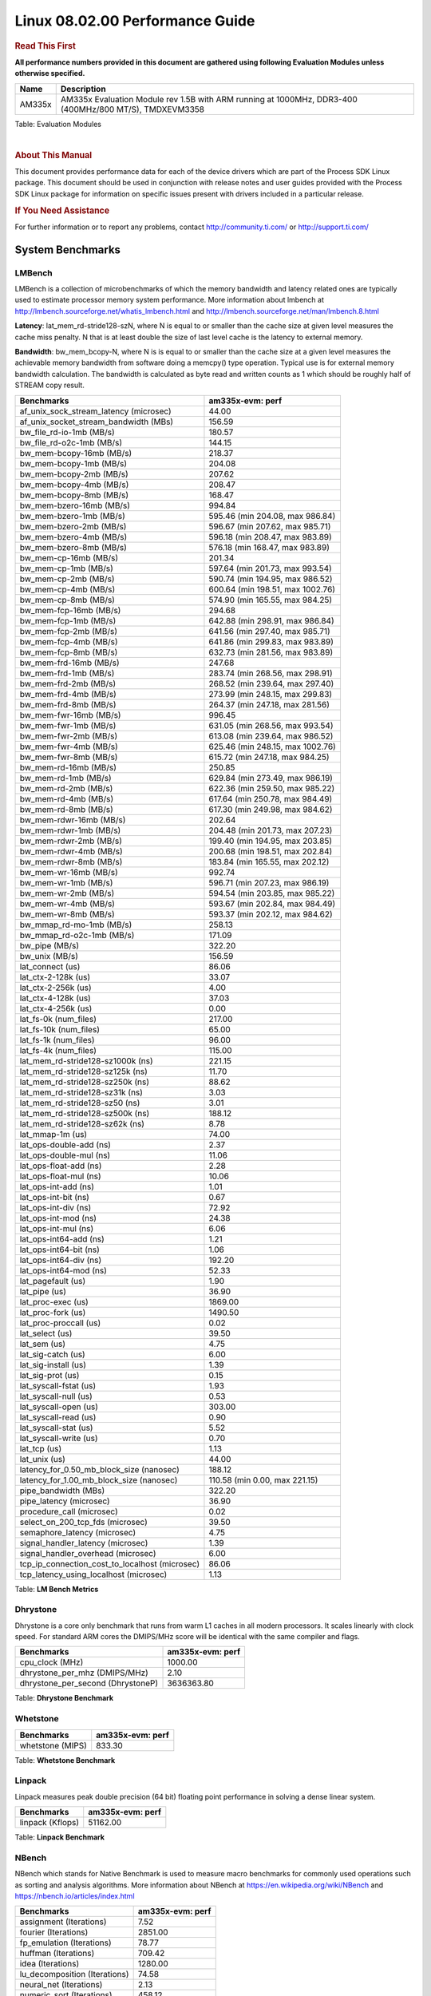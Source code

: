 
======================================
 Linux 08.02.00 Performance Guide
======================================

.. rubric::  **Read This First**
   :name: read-this-first-kernel-perf-guide

**All performance numbers provided in this document are gathered using
following Evaluation Modules unless otherwise specified.**

+----------------+----------------------------------------------------------------------------------------------------------------+
| Name           | Description                                                                                                    |
+================+================================================================================================================+
| AM335x         | AM335x Evaluation Module rev 1.5B with ARM running at 1000MHz, DDR3-400 (400MHz/800 MT/S), TMDXEVM3358         |
+----------------+----------------------------------------------------------------------------------------------------------------+

Table:  Evaluation Modules

|

.. rubric::  About This Manual
   :name: about-this-manual-kernel-perf-guide

This document provides performance data for each of the device drivers
which are part of the Process SDK Linux package. This document should be
used in conjunction with release notes and user guides provided with the
Process SDK Linux package for information on specific issues present
with drivers included in a particular release.

.. rubric::  If You Need Assistance
   :name: if-you-need-assistance-kernel-perf-guide

For further information or to report any problems, contact
http://community.ti.com/ or http://support.ti.com/

System Benchmarks
-------------------

LMBench
^^^^^^^^^^^^^^^^^^^^^^^^^^^
LMBench is a collection of microbenchmarks of which the memory bandwidth 
and latency related ones are typically used to estimate processor 
memory system performance. More information about lmbench at
http://lmbench.sourceforge.net/whatis_lmbench.html and
http://lmbench.sourceforge.net/man/lmbench.8.html

  
**Latency**: lat_mem_rd-stride128-szN, where N is equal to or smaller than the cache
size at given level measures the cache miss penalty. N that is at least
double the size of last level cache is the latency to external memory.

**Bandwidth**: bw_mem_bcopy-N, where N is is equal to or smaller than the cache size at
a given level measures the achievable memory bandwidth from software doing
a memcpy() type operation. Typical use is for external memory bandwidth
calculation. The bandwidth is calculated as byte read and written counts
as 1 which should be roughly half of STREAM copy result.

.. csv-table::
    :header: "Benchmarks","am335x-evm: perf"

    "af_unix_sock_stream_latency (microsec)","44.00"
    "af_unix_socket_stream_bandwidth (MBs)","156.59"
    "bw_file_rd-io-1mb (MB/s)","180.57"
    "bw_file_rd-o2c-1mb (MB/s)","144.15"
    "bw_mem-bcopy-16mb (MB/s)","218.37"
    "bw_mem-bcopy-1mb (MB/s)","204.08"
    "bw_mem-bcopy-2mb (MB/s)","207.62"
    "bw_mem-bcopy-4mb (MB/s)","208.47"
    "bw_mem-bcopy-8mb (MB/s)","168.47"
    "bw_mem-bzero-16mb (MB/s)","994.84"
    "bw_mem-bzero-1mb (MB/s)","595.46 (min 204.08, max 986.84)"
    "bw_mem-bzero-2mb (MB/s)","596.67 (min 207.62, max 985.71)"
    "bw_mem-bzero-4mb (MB/s)","596.18 (min 208.47, max 983.89)"
    "bw_mem-bzero-8mb (MB/s)","576.18 (min 168.47, max 983.89)"
    "bw_mem-cp-16mb (MB/s)","201.34"
    "bw_mem-cp-1mb (MB/s)","597.64 (min 201.73, max 993.54)"
    "bw_mem-cp-2mb (MB/s)","590.74 (min 194.95, max 986.52)"
    "bw_mem-cp-4mb (MB/s)","600.64 (min 198.51, max 1002.76)"
    "bw_mem-cp-8mb (MB/s)","574.90 (min 165.55, max 984.25)"
    "bw_mem-fcp-16mb (MB/s)","294.68"
    "bw_mem-fcp-1mb (MB/s)","642.88 (min 298.91, max 986.84)"
    "bw_mem-fcp-2mb (MB/s)","641.56 (min 297.40, max 985.71)"
    "bw_mem-fcp-4mb (MB/s)","641.86 (min 299.83, max 983.89)"
    "bw_mem-fcp-8mb (MB/s)","632.73 (min 281.56, max 983.89)"
    "bw_mem-frd-16mb (MB/s)","247.68"
    "bw_mem-frd-1mb (MB/s)","283.74 (min 268.56, max 298.91)"
    "bw_mem-frd-2mb (MB/s)","268.52 (min 239.64, max 297.40)"
    "bw_mem-frd-4mb (MB/s)","273.99 (min 248.15, max 299.83)"
    "bw_mem-frd-8mb (MB/s)","264.37 (min 247.18, max 281.56)"
    "bw_mem-fwr-16mb (MB/s)","996.45"
    "bw_mem-fwr-1mb (MB/s)","631.05 (min 268.56, max 993.54)"
    "bw_mem-fwr-2mb (MB/s)","613.08 (min 239.64, max 986.52)"
    "bw_mem-fwr-4mb (MB/s)","625.46 (min 248.15, max 1002.76)"
    "bw_mem-fwr-8mb (MB/s)","615.72 (min 247.18, max 984.25)"
    "bw_mem-rd-16mb (MB/s)","250.85"
    "bw_mem-rd-1mb (MB/s)","629.84 (min 273.49, max 986.19)"
    "bw_mem-rd-2mb (MB/s)","622.36 (min 259.50, max 985.22)"
    "bw_mem-rd-4mb (MB/s)","617.64 (min 250.78, max 984.49)"
    "bw_mem-rd-8mb (MB/s)","617.30 (min 249.98, max 984.62)"
    "bw_mem-rdwr-16mb (MB/s)","202.64"
    "bw_mem-rdwr-1mb (MB/s)","204.48 (min 201.73, max 207.23)"
    "bw_mem-rdwr-2mb (MB/s)","199.40 (min 194.95, max 203.85)"
    "bw_mem-rdwr-4mb (MB/s)","200.68 (min 198.51, max 202.84)"
    "bw_mem-rdwr-8mb (MB/s)","183.84 (min 165.55, max 202.12)"
    "bw_mem-wr-16mb (MB/s)","992.74"
    "bw_mem-wr-1mb (MB/s)","596.71 (min 207.23, max 986.19)"
    "bw_mem-wr-2mb (MB/s)","594.54 (min 203.85, max 985.22)"
    "bw_mem-wr-4mb (MB/s)","593.67 (min 202.84, max 984.49)"
    "bw_mem-wr-8mb (MB/s)","593.37 (min 202.12, max 984.62)"
    "bw_mmap_rd-mo-1mb (MB/s)","258.13"
    "bw_mmap_rd-o2c-1mb (MB/s)","171.09"
    "bw_pipe (MB/s)","322.20"
    "bw_unix (MB/s)","156.59"
    "lat_connect (us)","86.06"
    "lat_ctx-2-128k (us)","33.07"
    "lat_ctx-2-256k (us)","4.00"
    "lat_ctx-4-128k (us)","37.03"
    "lat_ctx-4-256k (us)","0.00"
    "lat_fs-0k (num_files)","217.00"
    "lat_fs-10k (num_files)","65.00"
    "lat_fs-1k (num_files)","96.00"
    "lat_fs-4k (num_files)","115.00"
    "lat_mem_rd-stride128-sz1000k (ns)","221.15"
    "lat_mem_rd-stride128-sz125k (ns)","11.70"
    "lat_mem_rd-stride128-sz250k (ns)","88.62"
    "lat_mem_rd-stride128-sz31k (ns)","3.03"
    "lat_mem_rd-stride128-sz50 (ns)","3.01"
    "lat_mem_rd-stride128-sz500k (ns)","188.12"
    "lat_mem_rd-stride128-sz62k (ns)","8.78"
    "lat_mmap-1m (us)","74.00"
    "lat_ops-double-add (ns)","2.37"
    "lat_ops-double-mul (ns)","11.06"
    "lat_ops-float-add (ns)","2.28"
    "lat_ops-float-mul (ns)","10.06"
    "lat_ops-int-add (ns)","1.01"
    "lat_ops-int-bit (ns)","0.67"
    "lat_ops-int-div (ns)","72.92"
    "lat_ops-int-mod (ns)","24.38"
    "lat_ops-int-mul (ns)","6.06"
    "lat_ops-int64-add (ns)","1.21"
    "lat_ops-int64-bit (ns)","1.06"
    "lat_ops-int64-div (ns)","192.20"
    "lat_ops-int64-mod (ns)","52.33"
    "lat_pagefault (us)","1.90"
    "lat_pipe (us)","36.90"
    "lat_proc-exec (us)","1869.00"
    "lat_proc-fork (us)","1490.50"
    "lat_proc-proccall (us)","0.02"
    "lat_select (us)","39.50"
    "lat_sem (us)","4.75"
    "lat_sig-catch (us)","6.00"
    "lat_sig-install (us)","1.39"
    "lat_sig-prot (us)","0.15"
    "lat_syscall-fstat (us)","1.93"
    "lat_syscall-null (us)","0.53"
    "lat_syscall-open (us)","303.00"
    "lat_syscall-read (us)","0.90"
    "lat_syscall-stat (us)","5.52"
    "lat_syscall-write (us)","0.70"
    "lat_tcp (us)","1.13"
    "lat_unix (us)","44.00"
    "latency_for_0.50_mb_block_size (nanosec)","188.12"
    "latency_for_1.00_mb_block_size (nanosec)","110.58 (min 0.00, max 221.15)"
    "pipe_bandwidth (MBs)","322.20"
    "pipe_latency (microsec)","36.90"
    "procedure_call (microsec)","0.02"
    "select_on_200_tcp_fds (microsec)","39.50"
    "semaphore_latency (microsec)","4.75"
    "signal_handler_latency (microsec)","1.39"
    "signal_handler_overhead (microsec)","6.00"
    "tcp_ip_connection_cost_to_localhost (microsec)","86.06"
    "tcp_latency_using_localhost (microsec)","1.13"


Table:  **LM Bench Metrics**

Dhrystone
^^^^^^^^^^^^^^^^^^^^^^^^^^^
Dhrystone is a core only benchmark that runs from warm L1 caches in all
modern processors. It scales linearly with clock speed. For standard ARM
cores the DMIPS/MHz score will be identical with the same compiler and flags.
  
.. csv-table::
    :header: "Benchmarks","am335x-evm: perf"

    "cpu_clock (MHz)","1000.00"
    "dhrystone_per_mhz (DMIPS/MHz)","2.10"
    "dhrystone_per_second (DhrystoneP)","3636363.80"


Table:  **Dhrystone Benchmark**


Whetstone
^^^^^^^^^^^^^^^^^^^^^^^^^^^

.. csv-table::
    :header: "Benchmarks","am335x-evm: perf"

    "whetstone (MIPS)","833.30"


Table:  **Whetstone Benchmark**

Linpack
^^^^^^^^^^^^^^^^^^^^^^^^^^^
Linpack measures peak double precision (64 bit) floating point performance in
solving a dense linear system.

.. csv-table::
    :header: "Benchmarks","am335x-evm: perf"

    "linpack (Kflops)","51162.00"


Table:  **Linpack Benchmark**

NBench
^^^^^^^^^^^^^^^^^^^^^^^^^^^
NBench which stands for Native Benchmark is used to measure macro benchmarks
for commonly used operations such as sorting and analysis algorithms.
More information about NBench at
https://en.wikipedia.org/wiki/NBench and
https://nbench.io/articles/index.html


.. csv-table::
    :header: "Benchmarks","am335x-evm: perf"

    "assignment (Iterations)","7.52"
    "fourier (Iterations)","2851.00"
    "fp_emulation (Iterations)","78.77"
    "huffman (Iterations)","709.42"
    "idea (Iterations)","1280.00"
    "lu_decomposition (Iterations)","74.58"
    "neural_net (Iterations)","2.13"
    "numeric_sort (Iterations)","458.12"
    "string_sort (Iterations)","60.60"


Table:  **NBench Benchmarks**

Stream
^^^^^^^^^^^^^^^^^^^^^^^^^^^
STREAM is a microbenchmark for measuring data memory system performance without
any data reuse. It is designed to miss on caches and exercise data prefetcher
and speculative accesses.
It uses double precision floating point (64bit) but in
most modern processors the memory access will be the bottleneck.
The four individual scores are copy, scale as in multiply by constant,
add two numbers, and triad for multiply accumulate.
For bandwidth, a byte read counts as one and a byte written counts as one,
resulting in a score that is double the bandwidth LMBench will show.

.. csv-table::
    :header: "Benchmarks","am335x-evm: perf"

    "add (MB/s)","382.90"
    "copy (MB/s)","435.70"
    "scale (MB/s)","611.20"
    "triad (MB/s)","447.70"


Table:  **Stream**


ALSA SoC Audio Driver
-------------------------

#. Access type - RW\_INTERLEAVED
#. Channels - 2
#. Format - S16\_LE
#. Period size - 64


.. csv-table::
    :header: "Sampling Rate (Hz)","am335x-evm: Throughput (bits/sec)","am335x-evm: CPU Load (%)"

    "8000","255999.00","7.02"
    "11025","352799.00","9.49"
    "16000","511997.00","18.97"
    "22050","705596.00","11.97"
    "24000","705596.00","12.02"
    "32000","1023993.00","11.78"
    "44100","1411188.00","15.28"
    "48000","1535987.00","14.98"
    "88200","2822344.00","29.67"
    "96000","3071955.00","9.38"

Table:  **Audio Capture**


|


.. csv-table::
    :header: "Sampling Rate (Hz)","am335x-evm: Throughput (bits/sec)","am335x-evm: CPU Load (%)"

    "8000","256103.00","9.16"
    "11025","352941.00","3.98"
    "16000","512205.00","23.81"
    "22050","705882.00","7.71"
    "24000","705882.00","7.75"
    "32000","1024408.00","1.22"
    "44100","1411760.00","14.14"
    "48000","1536608.00","19.33"
    "88200","2823504.00","27.90"
    "96000","3073224.00","54.47"

Table:  **Audio Playback**

|

Graphics SGX/RGX Driver
-------------------------

GLBenchmark
^^^^^^^^^^^^^^^^^^^^^^^^^^^

Run GLBenchmark and capture performance reported Display rate (Fps),
Fill rate, Vertex Throughput, etc. All display outputs (HDMI, Displayport and/or LCD)
are connected when running these tests


Performance (Fps)
"""""""""""""""""""""""""""

.. csv-table::
    :header: "Benchmark","am335x-evm: Test Number","am335x-evm: Fps"

    "GLB25_EgyptTestC24Z16FixedTime test","2500005.00","4.27 (min 2.11, max 10.48)"
    "GLB25_EgyptTestC24Z16_ETC1 test","2501001.00","5.03 (min 2.13, max 11.25)"
    "GLB25_EgyptTestC24Z16_ETC1to565 test","2501401.00","5.06 (min 2.13, max 11.43)"
    "GLB25_EgyptTestC24Z16_PVRTC4 test","2501101.00","4.84 (min 2.06, max 10.32)"
    "GLB25_EgyptTestStandard_inherited test","2000000.00","14.21 (min 9.82, max 20.31)"


.. csv-table::
    :header: "Benchmark","am335x-evm: Test Number","am335x-evm: Fps"

    "GLB25_EgyptTestC24Z16_ETC1_Offscreen test","2501011.00","2.00"
    "GLB25_EgyptTestStandardOffscreen_inherited test","2000010.00","6.00"


Table:  **GLBenchmark 2.5 Performance**

Vertex Throughput
"""""""""""""""""""""""""""

.. csv-table::
    :header: "Benchmark","am335x-evm: Test Number","am335x-evm: Rate (triangles/sec)"

    "GLB25_TriangleTexFragmentLitTestC24Z16 test","2500511.00","2129335.00"
    "GLB25_TriangleTexTestC24Z16 test","2500301.00","10194565.00"


Table:  **GLBenchmark 2.5 Vertex Throughput**

Pixel Throughput
"""""""""""""""""""""""""""

.. csv-table::
    :header: "Benchmark","am335x-evm: Test Number","am335x-evm: Rate (texel/sec)","am335x-evm: Fps"

    "GLB25_FillTestC24Z16 test","2500101.00","94916224.00","3.86 (min 3.81, max 3.87)"


Table:  **GLBenchmark 2.5 Pixel Throughput**

|

Glmark2
^^^^^^^^^^^^^^^^^^^^^^^^^^^

Run Glmark2 and capture performance reported (Score). All display outputs (HDMI, Displayport and/or LCD) are connected when running these tests

.. csv-table::
    :header: "Benchmark","am335x-evm: Score"

    "Glmark2-DRM","39.00"
    "Glmark2-Wayland","39.00"


Table:  **Glmark2**
 
|


Ethernet
-----------------
Ethernet performance benchmarks were measured using Netperf 2.7.1 https://hewlettpackard.github.io/netperf/doc/netperf.html
Test procedures were modeled after those defined in RFC-2544:
https://tools.ietf.org/html/rfc2544, where the DUT is the TI device 
and the "tester" used was a Linux PC. To produce consistent results,
it is recommended to carry out performance tests in a private network and to avoid 
running NFS on the same interface used in the test. In these results, 
CPU utilization was captured as the total percentage used across all cores on the device,
while running the performance test over one external interface.  

In order to start a netperf client on one device, the other device must have netserver running.
To start netserver:

::

   netserver [-p <port_number>] [-4 (IPv4 addressing)] [-6 (IPv6 addressing)]

Running the following shell script from the DUT will trigger netperf clients to measure 
bidirectional TCP performance for 60 seconds and report CPU utilization. Parameter -k is used in
client commands to summarize selected statistics on their own line and -j is used to gain 
additional timing measurements during the test.  

::

   #!/bin/bash
   for i in 1
   do
      netperf -H <tester ip> -j -c -l 60 -t TCP_STREAM --
         -k DIRECTION,THROUGHPUT,MEAN_LATENCY,LOCAL_CPU_UTIL,REMOTE_CPU_UTIL,LOCAL_BYTES_SENT,REMOTE_BYTES_RECVD,LOCAL_SEND_SIZE &
      
      netperf -H <tester ip> -j -c -l 60 -t TCP_MAERTS --
         -k DIRECTION,THROUGHPUT,MEAN_LATENCY,LOCAL_CPU_UTIL,REMOTE_CPU_UTIL,LOCAL_BYTES_SENT,REMOTE_BYTES_RECVD,LOCAL_SEND_SIZE &
   done

|

CPSW Ethernet Driver
^^^^^^^^^^^^^^^^^^^^^^^^^

.. rubric::  TCP Bidirectional Throughput
   :name: tcp-bidirectional-throughput

.. csv-table::
    :header: "TCP Window Size","am335x-evm: Throughput (Mbits/sec)","am335x-evm: CPU Load %"

    "Default","389.39","100.00"

Table: **CPSW TCP Bidirectional Throughput**

|


NAND Driver
-------------------------




AM335X-EVM
^^^^^^^^^^^^^^^^^^^^^^^^^^^

.. csv-table::
    :header: "Buffer size (bytes)","am335x-evm: Write UBIFS Throughput (Mbytes/sec)","am335x-evm: Write UBIFS CPU Load (%)","am335x-evm: Read UBIFS Throughput (Mbytes/sec)","am335x-evm: Read UBIFS CPU Load (%)"

    "102400","3.96 (min 3.92, max 4.09)","64.09 (min 63.38, max 64.80)","5.28","36.06"
    "262144","3.58 (min 3.55, max 3.64)","63.73 (min 63.29, max 64.36)","5.50","36.96"
    "524288","3.90 (min 3.89, max 3.92)","64.43 (min 63.83, max 65.21)","5.30","35.69"
    "1048576","3.90 (min 3.89, max 3.92)","63.66 (min 63.06, max 65.01)","5.28","35.65"
    "5242880","3.91 (min 3.89, max 3.92)","64.20 (min 63.97, max 64.38)","5.29","35.70"

|

USB Driver
-------------------------
 


USB Device Controller
^^^^^^^^^^^^^^^^^^^^^^^^^^^

.. csv-table::
    :header: "Number of Blocks","am335x-evm: Throughput (MB/sec)"

    "150","18.40"

Table: **USBDEVICE HIGHSPEED SLAVE READ THROUGHPUT**

|
|


.. csv-table::
    :header: "Number of Blocks","am335x-evm: Throughput (MB/sec)"

    "150","7.30"

Table: **USBDEVICE HIGHSPEED SLAVE WRITE THROUGHPUT**

|


CRYPTO Driver
-------------------------

OpenSSL Performance
^^^^^^^^^^^^^^^^^^^^^^^^^^^

.. csv-table::
    :header: "Algorithm","Buffer Size (in bytes)","am335x-evm: throughput (KBytes/Sec)"

    "aes-128-cbc","1024","11951.45"
    "aes-128-cbc","16","2244.12"
    "aes-128-cbc","16384","19027.29"
    "aes-128-cbc","256","4342.36"
    "aes-128-cbc","64","7720.51"
    "aes-128-cbc","8192","16422.23"
    "aes-192-cbc","1024","12137.13"
    "aes-192-cbc","16","2314.85"
    "aes-192-cbc","16384","18568.53"
    "aes-192-cbc","256","4103.08"
    "aes-192-cbc","64","7259.07"
    "aes-192-cbc","8192","17238.70"
    "aes-256-cbc","1024","11621.38"
    "aes-256-cbc","16","2291.91"
    "aes-256-cbc","16384","18508.46"
    "aes-256-cbc","256","4151.98"
    "aes-256-cbc","64","7065.24"
    "aes-256-cbc","8192","16878.25"
    "des-cbc","1024","18736.81"
    "des-cbc","16","14756.21"
    "des-cbc","16384","18191.70"
    "des-cbc","256","17943.89"
    "des-cbc","64","17629.38"
    "des-cbc","8192","18841.60"
    "des3","1024","6455.64"
    "des3","16","6119.14"
    "des3","16384","6673.75"
    "des3","256","6648.58"
    "des3","64","6517.23"
    "des3","8192","6537.22"
    "md5","1024","8201.56"
    "md5","16","470.95"
    "md5","16384","36104.87"
    "md5","256","3028.99"
    "md5","64","1917.93"
    "md5","8192","33431.55"
    "sha1","1024","7756.12"
    "sha1","16","455.04"
    "sha1","16384","35722.58"
    "sha1","256","2911.32"
    "sha1","64","1827.95"
    "sha1","8192","33095.68"
    "sha224","1024","8175.96"
    "sha224","16","440.38"
    "sha224","16384","36459.86"
    "sha224","256","2873.86"
    "sha224","64","1626.35"
    "sha224","8192","32453.97"
    "sha256","1024","8065.71"
    "sha256","16","441.24"
    "sha256","16384","35170.99"
    "sha256","256","2830.76"
    "sha256","64","1674.62"
    "sha256","8192","32396.63"
    "sha384","1024","16733.87"
    "sha384","16","437.67"
    "sha384","16384","37453.82"
    "sha384","256","5769.73"
    "sha384","64","1787.31"
    "sha384","8192","34461.01"
    "sha512","1024","16081.92"
    "sha512","16","431.02"
    "sha512","16384","37218.99"
    "sha512","256","5985.71"
    "sha512","64","1792.66"
    "sha512","8192","33557.16"

|
|

.. csv-table::
    :header: "Algorithm","am335x-evm: CPU Load"

    "aes-128-cbc","42.00"
    "aes-192-cbc","42.00"
    "aes-256-cbc","41.00"
    "des-cbc","94.00"
    "des3","95.00"
    "md5","58.00"
    "sha1","58.00"
    "sha224","58.00"
    "sha256","58.00"
    "sha384","94.00"
    "sha512","93.00"



|
| Listed for each algorithm are the code snippets used to run each
  benchmark test.

|

::

    time -v openssl speed -elapsed -evp aes-128-cbc


IPSec Hardware Performance
^^^^^^^^^^^^^^^^^^^^^^^^^^^

Note: queue\_len is set to 300 and software fallback threshold set to 9
to enable software support for optimal performance

.. csv-table::
    :header: "Algorithm","am335x-evm: Throughput (Mbps)","am335x-evm: Packets/Sec","am335x-evm: CPU Load"

    "aes128","0.00","0.00","99.44"
    "aes192","0.10","0.00","100.46"
    "aes256","0.20","0.00","100.40"




IPSec Software Performance
^^^^^^^^^^^^^^^^^^^^^^^^^^^

.. csv-table::
    :header: "Algorithm","am335x-evm: Throughput (Mbps)","am335x-evm: Packets/Sec","am335x-evm: CPU Load"

    "aes128","0.60","0.00","101.49"
    "aes192","1.10","0.00","100.65"
    "aes256","1.40","0.00","98.45"

|
